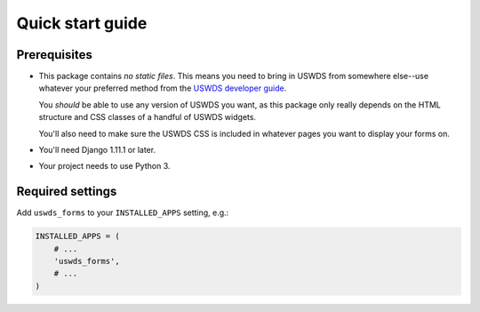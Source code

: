 Quick start guide
=================

Prerequisites
~~~~~~~~~~~~~

* This package contains *no static files*.  This means you need
  to bring in USWDS from somewhere else--use whatever your
  preferred method from the `USWDS developer guide <https://standards.usa.gov/getting-started/developers/>`_.

  You *should* be able to use any version of USWDS you want, as
  this package only really depends on the HTML structure and CSS
  classes of a handful of USWDS widgets.

  You'll also need to make sure the USWDS CSS is included in
  whatever pages you want to display your forms on.

* You'll need Django 1.11.1 or later.

* Your project needs to use Python 3.

Required settings
~~~~~~~~~~~~~~~~~

Add ``uswds_forms`` to your ``INSTALLED_APPS`` setting, e.g.:

.. code-block:: python

   INSTALLED_APPS = (
       # ...
       'uswds_forms',
       # ...
   )
